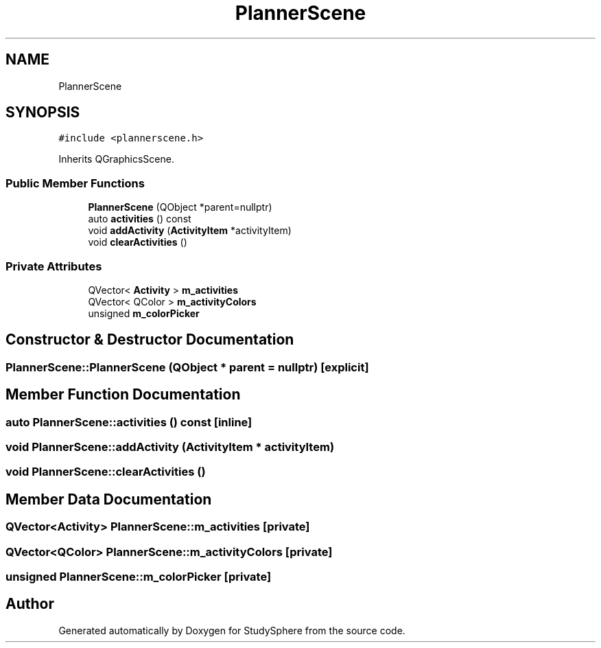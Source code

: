 .TH "PlannerScene" 3StudySphere" \" -*- nroff -*-
.ad l
.nh
.SH NAME
PlannerScene
.SH SYNOPSIS
.br
.PP
.PP
\fC#include <plannerscene\&.h>\fP
.PP
Inherits QGraphicsScene\&.
.SS "Public Member Functions"

.in +1c
.ti -1c
.RI "\fBPlannerScene\fP (QObject *parent=nullptr)"
.br
.ti -1c
.RI "auto \fBactivities\fP () const"
.br
.ti -1c
.RI "void \fBaddActivity\fP (\fBActivityItem\fP *activityItem)"
.br
.ti -1c
.RI "void \fBclearActivities\fP ()"
.br
.in -1c
.SS "Private Attributes"

.in +1c
.ti -1c
.RI "QVector< \fBActivity\fP > \fBm_activities\fP"
.br
.ti -1c
.RI "QVector< QColor > \fBm_activityColors\fP"
.br
.ti -1c
.RI "unsigned \fBm_colorPicker\fP"
.br
.in -1c
.SH "Constructor & Destructor Documentation"
.PP 
.SS "PlannerScene::PlannerScene (QObject * parent = \fCnullptr\fP)\fC [explicit]\fP"

.SH "Member Function Documentation"
.PP 
.SS "auto PlannerScene::activities () const\fC [inline]\fP"

.SS "void PlannerScene::addActivity (\fBActivityItem\fP * activityItem)"

.SS "void PlannerScene::clearActivities ()"

.SH "Member Data Documentation"
.PP 
.SS "QVector<\fBActivity\fP> PlannerScene::m_activities\fC [private]\fP"

.SS "QVector<QColor> PlannerScene::m_activityColors\fC [private]\fP"

.SS "unsigned PlannerScene::m_colorPicker\fC [private]\fP"


.SH "Author"
.PP 
Generated automatically by Doxygen for StudySphere from the source code\&.
